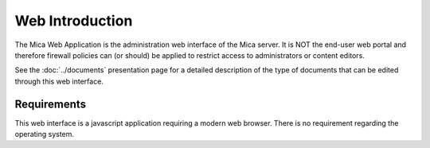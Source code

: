 Web Introduction
================

The Mica Web Application is the administration web interface of the Mica server. It is NOT the end-user web portal and therefore firewall policies can (or should) be applied to restrict access to administrators or content editors.

See the :doc:`../documents` presentation page for a detailed description of the type of documents that can be edited through this web interface.

Requirements
------------

This web interface is a javascript application requiring a modern web browser. There is no requirement regarding the operating system.
